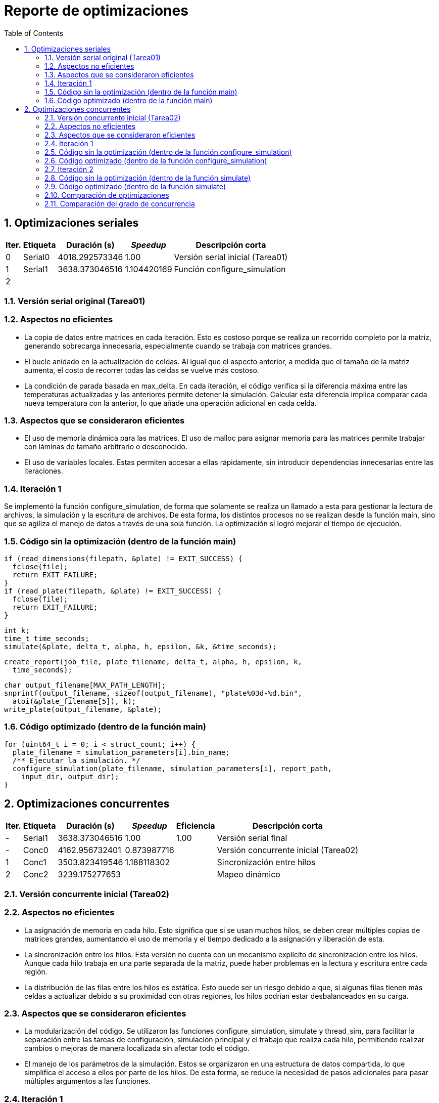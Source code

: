 = Reporte de optimizaciones
:experimental:
:nofooter:
:source-highlighter: pygments
:sectnums:
:stem: latexmath
:toc:
:xrefstyle: short



[[serial_optimizations]]
== Optimizaciones seriales

[%autowidth.stretch,options="header"]
|===
|Iter. |Etiqueta |Duración (s) |_Speedup_ |Descripción corta
|0 |Serial0 |4018.292573346 |1.00 |Versión serial inicial (Tarea01)
|1 |Serial1 |3638.373046516 |1.104420169 |Función configure_simulation
|2 | | | |
|===


[[serial_iter00]]
=== Versión serial original (Tarea01)

=== Aspectos no eficientes

* La copia de datos entre matrices en cada iteración. Esto es costoso porque se realiza un recorrido completo por la matriz, generando sobrecarga innecesaria, especialmente cuando se trabaja con matrices grandes.

* El bucle anidado en la actualización de celdas. Al igual que el aspecto anterior, a medida que el tamaño de la matriz aumenta, el costo de recorrer todas las celdas se vuelve más costoso.

* La condición de parada basada en max_delta. En cada iteración, el código verifica si la diferencia máxima entre las temperaturas actualizadas y las anteriores permite detener la simulación. Calcular esta diferencia implica comparar cada nueva temperatura con la anterior, lo que añade una operación adicional en cada celda.


=== Aspectos que se consideraron eficientes

* El uso de memoria dinámica para las matrices. El uso de malloc para asignar memoria para las matrices permite trabajar con láminas de tamaño arbitrario o desconocido.

* El uso de variables locales. Estas permiten accesar a ellas rápidamente, sin introducir dependencias innecesarias entre las iteraciones.


[[serial_iter01]]
=== Iteración 1

Se implementó la función configure_simulation, de forma que solamente se realiza un llamado a esta para gestionar la lectura de archivos, la simulación y la escritura de archivos. De esta forma, los distintos procesos no se realizan desde la función main, sino que se agiliza el manejo de datos a través de una sola función. La optimización sí logró mejorar el tiempo de ejecución.

=== Código sin la optimización (dentro de la función main)

    if (read_dimensions(filepath, &plate) != EXIT_SUCCESS) {
      fclose(file);
      return EXIT_FAILURE;
    }
    if (read_plate(filepath, &plate) != EXIT_SUCCESS) {
      fclose(file);
      return EXIT_FAILURE;
    }

    int k;
    time_t time_seconds;
    simulate(&plate, delta_t, alpha, h, epsilon, &k, &time_seconds);

    create_report(job_file, plate_filename, delta_t, alpha, h, epsilon, k,
      time_seconds);

    char output_filename[MAX_PATH_LENGTH];
    snprintf(output_filename, sizeof(output_filename), "plate%03d-%d.bin",
      atoi(&plate_filename[5]), k);
    write_plate(output_filename, &plate);


=== Código optimizado (dentro de la función main)

  for (uint64_t i = 0; i < struct_count; i++) {
    plate_filename = simulation_parameters[i].bin_name;
    /** Ejecutar la simulación. */
    configure_simulation(plate_filename, simulation_parameters[i], report_path,
      input_dir, output_dir);
  }



[[concurrent_optimizations]]
== Optimizaciones concurrentes

[%autowidth.stretch,options="header"]
|===
|Iter. |Etiqueta |Duración (s) |_Speedup_ |Eficiencia |Descripción corta
|- |Serial1 |3638.373046516 |1.00 |1.00 |Versión serial final
|- |Conc0 |4162.956732401 |0.873987716 | |Versión concurrente inicial (Tarea02)
|1 |Conc1 |3503.823419546 |1.188118302 | |Sincronización entre hilos
|2 |Conc2 |3239.175277653 | | |Mapeo dinámico
|===


[[conc_iter00]]
=== Versión concurrente inicial (Tarea02)

=== Aspectos no eficientes

* La asignación de memoria en cada hilo. Esto significa que si se usan muchos hilos, se deben crear múltiples copias de matrices grandes, aumentando el uso de memoria y el tiempo dedicado a la asignación y liberación de esta.

* La sincronización entre los hilos. Esta versión no cuenta con un mecanismo explícito de sincronización entre los hilos. Aunque cada hilo trabaja en una parte separada de la matriz, puede haber problemas en la lectura y escritura entre cada región.

* La distribución de las filas entre los hilos es estática. Esto puede ser un riesgo debido a que, si algunas filas tienen más celdas a actualizar debido a su proximidad con otras regiones, los hilos podrían estar desbalanceados en su carga.


=== Aspectos que se consideraron eficientes

* La modularización del código. Se utilizaron las funciones configure_simulation, simulate y thread_sim, para facilitar la separación entre las tareas de configuración, simulación principal y el trabajo que realiza cada hilo, permitiendo realizar cambios o mejoras de manera localizada sin afectar todo el código.

* El manejo de los parámetros de la simulación. Estos se organizaron en una estructura de datos compartida, lo que simplifica el acceso a ellos por parte de los hilos. De esta forma, se reduce la necesidad de pasos adicionales para pasar múltiples argumentos a las funciones.


[[conc_iter01]]
=== Iteración 1

La optimización se centra en el uso de un mutex para sincronizar el acceso a la matriz compartida durante la simulación. Esto permitie evitar condiciones de carrera, donde dos o más hilos intenten leer o escribir en las mismas celdas simultáneamente. De esta forma, el programa es capaz de sincronizar los hilos para realizar trabajo paralelo sobre la matriz sin interferir entre ellos, evitando errores que puedan surgir en las simulaciones más complejas. La optimización sí logró mejorar el tiempo de ejecución.

=== Código sin la optimización (dentro de la función configure_simulation)

    uint64_t num_states;
    num_states = simulate(shared_data, thread_count);
    sim_states[i] = num_states;


=== Código optimizado (dentro de la función configure_simulation)

  pthread_mutex_init(&shared_data->matrix_mutex, NULL);

  /** Iniciar la simulación. */
  uint64_t states = 0;
  simulate(&states, thread_count, shared_data);

  /** Destruir el mutex. */
  pthread_mutex_destroy(&shared_data->matrix_mutex);


[[conc_iter02]]
=== Iteración 2

El uso de mapeo dinámico en lugar de mapeo estático permite una mejor distribución de la carga de trabajo entre los hilos. Al tener una distribución más equilibrada de la carga, los hilos que terminan su trabajo pueden continuar trabajando en nuevas filas mientras otros siguen procesando su parte. Esto mejora el rendimiento general, ya que se logra un uso más eficiente de los hilos a lo largo de toda la simulación. La optimización sí logró mejorar el tiempo de ejecución.

=== Código sin la optimización (dentro de la función simulate)

      uint64_t rows_per_thread = (shared_data->rows - 2) / thread_count;
      thread_data[i].start_row = 1 + i * rows_per_thread;
      if (i == thread_count - 1) {
        thread_data[i].end_row = shared_data->rows - 1;
      } else {
        thread_data[i].end_row = thread_data[i].start_row + rows_per_thread;
      }
      thread_data[i].shared_data = shared_data;


=== Código optimizado (dentro de la función simulate)

      uint64_t rows_per_thread = (shared_data->rows - 2) / thread_count;
      thread_data[i].start_row = 1 + i * rows_per_thread;
      thread_data[i].end_row = (i == thread_count - 1) ?
        shared_data->rows - 1 : thread_data[i].start_row + rows_per_thread;
      thread_data[i].shared_data = shared_data;


[[optimization_comparison]]
=== Comparación de optimizaciones

(pendiente)


[[concurrency_comparison]]
=== Comparación del grado de concurrencia

(pendiente)
